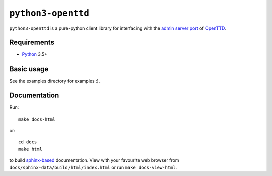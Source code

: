 ``python3-openttd``
===================

``python3-openttd`` is a pure-python client library for interfacing with the
`admin server port <https://wiki.openttd.org/Server_admin_port>`_ of `OpenTTD
<https://www.openttd.org>`_.

Requirements
------------

* `Python <https://www.python.org>`_ 3.5+

Basic usage
-----------

See the examples directory for examples :).

Documentation
-------------

Run::

    make docs-html

or::

    cd docs
    make html

to build `sphinx-based <http://sphinx-doc.org/>`_ documentation. View with your
favourite web browser from ``docs/sphinx-data/build/html/index.html`` or run
``make docs-view-html``.
